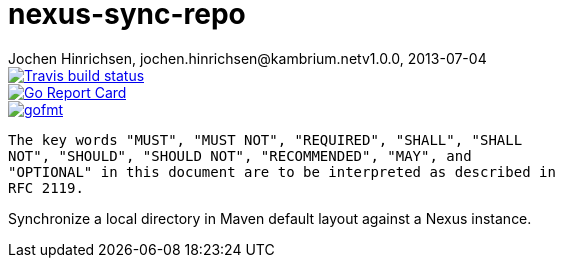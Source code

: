 = nexus-sync-repo
Jochen Hinrichsen, jochen.hinrichsen@kambrium.netv1.0.0, 2013-07-04
:numbered:
:toc: left

image::https://img.shields.io/travis/jhinrichsen/nexus-sync-repo.svg[alt="Travis build status", link="https://travis-ci.org/jhinrichsen/nexus-sync-repo"]
image::https://goreportcard.com/badge/github.com/jhinrichsen/nexus-sync-repo[alt="Go Report Card", link="https://goreportcard.com/report/github.com/jhinrichsen/nexus-sync-repo"]
image::https://img.shields.io/badge/code%20style-gofmt-brightgreen.svg[alt="gofmt", link="https://golang.org/cmd/gofmt/"]image::https://img.shields.io/badge/editor-vim-brightgreen.svg[alt="vim", link="http://www.vim.org"]

	The key words "MUST", "MUST NOT", "REQUIRED", "SHALL", "SHALL
	NOT", "SHOULD", "SHOULD NOT", "RECOMMENDED", "MAY", and
	"OPTIONAL" in this document are to be interpreted as described in
	RFC 2119.

Synchronize a local directory in Maven default layout against a Nexus instance.
